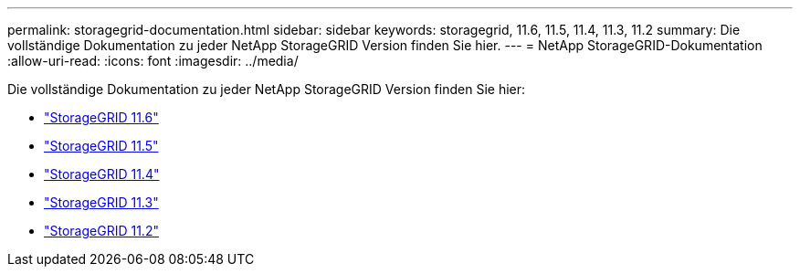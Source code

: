 ---
permalink: storagegrid-documentation.html 
sidebar: sidebar 
keywords: storagegrid, 11.6, 11.5, 11.4, 11.3, 11.2 
summary: Die vollständige Dokumentation zu jeder NetApp StorageGRID Version finden Sie hier. 
---
= NetApp StorageGRID-Dokumentation
:allow-uri-read: 
:icons: font
:imagesdir: ../media/


[role="lead"]
Die vollständige Dokumentation zu jeder NetApp StorageGRID Version finden Sie hier:

* https://docs.netapp.com/us-en/storagegrid-116/index.html["StorageGRID 11.6"^]
* https://docs.netapp.com/sgws-115/index.jsp["StorageGRID 11.5"^]
* https://docs.netapp.com/sgws-114/index.jsp["StorageGRID 11.4"^]
* https://docs.netapp.com/sgws-113/index.jsp["StorageGRID 11.3"^]
* https://docs.netapp.com/sgws-112/index.jsp["StorageGRID 11.2"^]

